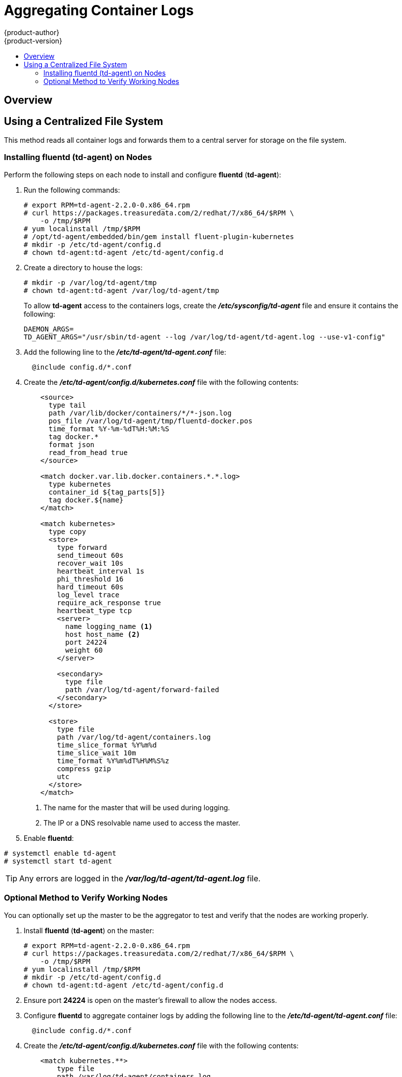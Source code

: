 [[admin-guide-aggregate-logging]]
= Aggregating Container Logs
{product-author}
{product-version}
:data-uri:
:icons:
:experimental:
:toc: macro
:toc-title:
:prewrap!:

toc::[]

== Overview

ifdef::openshift-origin[]
As an OpenShift administrator, you may want to view the logs from all containers
in one user interface. There are two options for aggregating container logs,
depending on user requirements:

. xref:using-a-centralized-file-system[Using a centralized file system]
. xref:using-elasticsearch[Using *Elasticsearch*]

[IMPORTANT]
====
These solutions are a work in progress. As packaging improvements are made,
these instructions will be simplified.
====
endif::[]
ifdef::openshift-enterprise[]
As an OpenShift administrator, you may want to view the logs from all containers
in one user interface. The currently supported method for aggregating container
logs in OpenShift Enterprise is xref:using-a-centralized-file-system[using a
centralized file system]. Additional supported methods are planned for inclusion
in future releases.

[NOTE]
====
As packaging improvements are made, these instructions will be simplified.
====
endif::[]

[[using-a-centralized-file-system]]

== Using a Centralized File System

This method reads all container logs and forwards them to a central server for
storage on the file system.
ifdef::openshift-origin[]
This solution requires less resources and requires less management than the
xref:using-elasticsearch[*Elasticsearch* option], but the logs are not indexed
and searchable.
endif::[]

[[installing-fluentd-td-agent-on-nodes]]
=== Installing fluentd (td-agent) on Nodes

Perform the following steps on each node to install and configure *fluentd*
(*td-agent*):

. Run the following commands:
+
====
----
# export RPM=td-agent-2.2.0-0.x86_64.rpm
# curl https://packages.treasuredata.com/2/redhat/7/x86_64/$RPM \
    -o /tmp/$RPM
# yum localinstall /tmp/$RPM
# /opt/td-agent/embedded/bin/gem install fluent-plugin-kubernetes
# mkdir -p /etc/td-agent/config.d
# chown td-agent:td-agent /etc/td-agent/config.d
----
====

. Create a directory to house the logs:
+
----
# mkdir -p /var/log/td-agent/tmp
# chown td-agent:td-agent /var/log/td-agent/tmp
----
+
To allow *td-agent* access to the containers logs, create the
*_/etc/sysconfig/td-agent_* file and ensure it contains the following:
+
====
----
DAEMON_ARGS=
TD_AGENT_ARGS="/usr/sbin/td-agent --log /var/log/td-agent/td-agent.log --use-v1-config"
----
====

. Add the following line to the *_/etc/td-agent/td-agent.conf_* file:
+
====
----
  @include config.d/*.conf
----
====

. Create the *_/etc/td-agent/config.d/kubernetes.conf_* file with the following
contents:
+
====

[source,xml]
----
    <source>
      type tail
      path /var/lib/docker/containers/*/*-json.log
      pos_file /var/log/td-agent/tmp/fluentd-docker.pos
      time_format %Y-%m-%dT%H:%M:%S
      tag docker.*
      format json
      read_from_head true
    </source>

    <match docker.var.lib.docker.containers.*.*.log>
      type kubernetes
      container_id ${tag_parts[5]}
      tag docker.${name}
    </match>

    <match kubernetes>
      type copy
      <store>
        type forward
        send_timeout 60s
        recover_wait 10s
        heartbeat_interval 1s
        phi_threshold 16
        hard_timeout 60s
        log_level trace
        require_ack_response true
        heartbeat_type tcp
        <server>
          name logging_name <1>
          host host_name <2>
          port 24224
          weight 60
        </server>

        <secondary>
          type file
          path /var/log/td-agent/forward-failed
        </secondary>
      </store>

      <store>
        type file
        path /var/log/td-agent/containers.log
        time_slice_format %Y%m%d
        time_slice_wait 10m
        time_format %Y%m%dT%H%M%S%z
        compress gzip
        utc
      </store>
    </match>
----
<1> The name for the master that will be used during logging.
<2> The IP or a DNS resolvable name used to access the master.
====

. Enable *fluentd*:

====
----
# systemctl enable td-agent
# systemctl start td-agent
----
====

[TIP]
====
Any errors are logged in the *_/var/log/td-agent/td-agent.log_* file.
====

[[optional-method-to-verify-working-nodes]]

=== Optional Method to Verify Working Nodes

You can optionally set up the master to be the aggregator to test and verify
that the nodes are working properly.

. Install *fluentd* (*td-agent*) on the master:
+
====
----
# export RPM=td-agent-2.2.0-0.x86_64.rpm
# curl https://packages.treasuredata.com/2/redhat/7/x86_64/$RPM \
    -o /tmp/$RPM
# yum localinstall /tmp/$RPM
# mkdir -p /etc/td-agent/config.d
# chown td-agent:td-agent /etc/td-agent/config.d
----
====

. Ensure port *24224* is open on the master's firewall to allow the nodes
access.

. Configure *fluentd* to aggregate container logs by adding the following line
to the *_/etc/td-agent/td-agent.conf_* file:
+
====
----
  @include config.d/*.conf
----
====

. Create the *_/etc/td-agent/config.d/kubernetes.conf_* file with the following
contents:
+
====
----
    <match kubernetes.**>
        type file
        path /var/log/td-agent/containers.log
        time_slice_format %Y%m%d
        time_slice_wait 10m
        time_format %Y%m%dT%H%M%S%z
        compress gzip
        utc
    </match>
----
====

. Enable *fluentd*:
+
====
----
# systemctl enable td-agent
# systemctl start td-agent
----
====
+
[TIP]
====
Any errors are logged in the *_/var/log/td-agent/td-agent.log_* file.
====

You should now find all the containers' logs available on the master in the
*_/var/log/td-agent/containers.log_* file.

ifdef::openshift-origin[]

[[using-elasticsearch]]

== Using Elasticsearch

https://www.elastic.co/products/elasticsearch[*Elasticsearch*] is an open source
distributed document database that indexes documents and provides full-text
search capabilities. By storing container logs in *Elasticsearch*, users are
able to search all content and filter appropriately. This documentation shows
how to run https://www.elastic.co/products/kibana[*Kibana*].

This method requires more configuration and more resources than the
xref:using-a-centralized-file-system[centralized file system option], but makes
logs more useful for troubleshooting and fault finding.

Enabling aggregated logging to *Elasticsearch* involves:

. xref:creating-an-elasticsearch-cluster[Creating an *Elasticsearch* cluster]
. xref:creating-logging-pods[Creating logging pods]
. xref:creating-the-kibana-service[Creating the *Kibana* service]


[NOTE]
====
The following directions assume everything is being created in the *default*
project, but should also work for arbitrary projects with minor adjustments.
====

[[creating-an-elasticsearch-cluster]]

=== Creating an Elasticsearch Cluster

Logs are stored in an *Elasticsearch* cluster running on OpenShift. This cluster
is scalable using a
xref:../architecture/core_concepts/deployments.adoc#replication-controllers[replication
controller], so you can xref:../dev_guide/deployments.adoc#scaling[scale] the
*Elasticsearch* cluster up and down as required.

You will need a privileged xref:../admin_guide/service_accounts.adoc#admin-guide-service-accounts[service account] to launch
the current *ElasticSearch* image, as it runs as root (which should be corrected
in time). First, create a file with the following contents:

====

[source,yaml]
----
apiVersion: v1
kind: ServiceAccount
metadata:
  name: es-deploy
----
====

Create the object using the new file:

====
----
$ oc create -f path/to/serviceaccount.yaml
----
====

Edit the *privileged* xref:../admin_guide/manage_scc.adoc#admin-guide-manage-scc[security context constraint] (SCC).
This must be done as a user with
xref:../architecture/additional_concepts/authorization.adoc#roles[*cluster-admin*
credentials]:

====
----
$ oc edit scc/privileged
----
====

Add the new service account to the `*users*` list at the end of the SCC object
(*default* is the project name):

====
----
users:
...
- system:serviceaccount:default:es-deploy
----
====

Then save and exit. This service account now has access to deploy privileged
pods.

To create the *ElasticSearch* cluster, first create a file with the following
contents:

====

[source,yaml]
----
apiVersion: "v1"
kind: "List"
items:
-
  apiVersion: "v1"
  kind: "Service"
  metadata:
    labels:
      provider: "fabric8"
      component: "elasticsearch"
    name: "es-logging"
  spec:
    ports:
    -
      port: 9200
      targetPort: 9200
    selector:
      provider: "fabric8"
      component: "elasticsearch"
-
  apiVersion: "v1"
  kind: "Service"
  metadata:
    labels:
      provider: "fabric8"
      component: "elasticsearch"
    name: "es-logging-cluster"
  spec:
    portalIP: "None"
    ports:
    -
      port: 9300
      targetPort: 9300
    selector:
      provider: "fabric8"
      component: "elasticsearch"
-
  apiVersion: "v1"
  kind: "ReplicationController"
  metadata:
    labels:
      provider: "fabric8"
      component: "elasticsearch"
    name: "elasticsearch"
  spec:
    replicas: 1
    selector:
      provider: "fabric8"
      component: "elasticsearch"
    template:
      metadata:
        labels:
          provider: "fabric8"
          component: "elasticsearch"
      spec:
        serviceAccount: es-deploy
        containers:
          -
            securityContext:
              runAsUser: 0
            env:
            -
              name: "KUBERNETES_TRUST_CERT"
              value: "true"
            -
              name: "SERVICE_DNS"
              value: "es-logging-cluster"
            image: "fabric8/elasticsearch-k8s:1.5.2"
            name: "elasticsearch"
            ports:
            -
              containerPort: 9200
              name: "http"
            -
              containerPort: 9300
              name: "transport"
----
====

Create the objects using the new file:

====
----
$ oc create -f path/to/elasticsearch.yaml
----
====

This starts a single *Elasticsearch* instance. If you need to create a larger
cluster, you can scale the *Elasticsearch* replication controller using:

====
----
$ oc scale --replicas=3 rc elasticsearch
----
====

[[creating-logging-pods]]

=== Creating Logging Pods

To read the container logs, a static pod must be deployed on each node. To do
this, you must first ensure that the node is configured to read local pod
manifest configuration files. This is enabled by configuring the
`*podManifestConfig*` in the *_node-config.yaml_* file on each node, changing
the configuration path and check interval appropriately:

====

[source,yaml]
----
podManifestConfig:
  path: openshift.local.manifests
  fileCheckIntervalSeconds: 10
----
====

[NOTE]
====
If you are running OpenShift as an all-in-one with the `openshift start` command
(either directly or using a *systemd* unit), node configuration is overwritten
at each restart. You must use the following to write the master and node
configuration:

----
$ openshift start --write-config=<path-to-config-dir> <parameters>
----

Then modify your server command line to look like:

----
    openshift start --master-config=/<config-dir>/master/master-config.yaml \
                    --node-config=/<config-dir>/<node-dir>/node-config.yaml
----
====

To create the logging pod, create a file with the following contents in the
directory specified by `*podManifestConfig.path*` above (if relative as defined
above, then it is relative to the node configuration directory):

====

[source,yaml]
----
apiVersion: v1
kind: Pod
metadata:
  name: fluentd-elasticsearch
spec:
  containers:
  - name: fluentd-elasticsearch
    image: fabric8/fluentd-kubernetes:1.0
    securityContext:
      privileged: true
    resources:
      limits:
        cpu: 100m
    volumeMounts:
    - name: varlog
      mountPath: /var/log
    - name: varlibdockercontainers
      mountPath: /var/lib/docker/containers
      readOnly: true
    env:
    - name: "ES_HOST"
      value: "es-logging"
    - name: "ES_PORT"
      value: "9200"
  volumes:
  - name: varlog
    hostPath:
      path: /var/log
  - name: varlibdockercontainers
    hostPath:
      path: /var/lib/docker/containers
----
====

This starts a pod on the node and posts the container logs to *Elasticsearch*.

To validate it is working, you can query *Elasticsearch* and check that the data
is correctly being persisted. First, identify the *Elasticsearch* service:

----
$ oc get service -l component=elasticsearch
----

Then query *Elasticsearch*, replacing the service IP with one returned from the
above command for `es-logging`:

----
$ curl -s <service_ip>:9200/_cat/indices?v
----

You should see output similar to the following:

====
----
health status index               pri rep docs.count docs.deleted store.size pri.store.size
yellow open   logstash-2015.06.05   5   1        540            0      251kb          251kb
----
====

If the value for `docs.count` is more than 0, then log records are being
correctly sent to *Elasticsearch*.

If not, it is usually because the *fluentd* container cannot reach the
*ElasticSearch* service. There may be a bug currently that causes name
resolution to fail. Check `oc logs` for the *fluentd* pod. The log may report
something like:

====
----
    temporarily failed to flush the buffer.  [...]
        error="Can not reach Elasticsearch cluster ({:host=>\"es-logging\", :port=>9200, :scheme=>\"http\"})!
        getaddrinfo: Name does not resolve (SocketError)"
----
====

To work around this, you can modify the *fluentd* static pod definition to point
the `*ES_HOST*` variable at the IP for the *es-logging* service instead of its
name. It should be redeployed within 10 seconds.

[[creating-the-kibana-service]]

=== Creating the Kibana Service

To create the *Kibana* service, first create a file with the following contents:

====

[source,yaml]
----
apiVersion: "v1"
kind: "List"
items:
-
  apiVersion: "v1"
  kind: "Service"
  metadata:
    name: "kibana"
  spec:
    ports:
      -
        port: 80
        targetPort: "kibana-port"
    selector:
      provider: fabric8
      component: "kibana"
-
  apiVersion: "v1"
  kind: "ReplicationController"
  metadata:
    name: "kibana"
    labels:
      provider: fabric8
      component: "kibana"
  spec:
    replicas: 1
    selector:
      component: "kibana"
    template:
      metadata:
        name: "kibana"
        labels:
          provider: fabric8
          component: "kibana"
      spec:
        containers:
          -
            name: "kibana"
            image: "fabric8/kibana4:4.1.0"
            ports:
              -
                name: "kibana-port"
                containerPort: 5601
            env:
              -
                name: "ELASTICSEARCH_URL"
                value: "http://es-logging:9200"
----
====

Create the *Kibana* replication controller and service:

====
----
$ oc create -f path/to/kibana.yaml
----
====

Optionally, to create a xref:../architecture/core_concepts/routes.adoc#architecture-core-concepts-routes[route] to
reach *Kibana* externally:

====
----
$ oc expose service/kibana --hostname=fqdn.example.com
----
====

When you first access *Kibana*, you must specify a default index; the suggested
default should work. For more information on using *Kibana*, see its
link:https://www.elastic.co/guide/en/kibana/current/index.html[User Guide].

endif::[]
